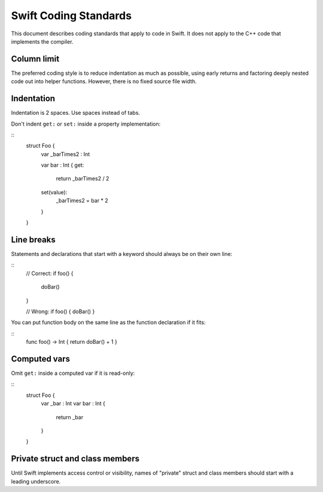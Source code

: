 .. @raise litre.TestsAreMissing

Swift Coding Standards
======================

This document describes coding standards that apply to code in Swift.  It does
not apply to the C++ code that implements the compiler.

Column limit
------------

The preferred coding style is to reduce indentation as much as possible, using
early returns and factoring deeply nested code out into helper functions.
However, there is no fixed source file width.

Indentation
-----------

Indentation is 2 spaces.  Use spaces instead of tabs.

Don't indent ``get:`` or ``set:`` inside a property implementation:

::
  struct Foo {
    var _barTimes2 : Int

    var bar : Int {
    get:
      return _barTimes2 / 2
    set(value):
      _barTimes2 = bar * 2
    }
  }

Line breaks
-----------

Statements and declarations that start with a keyword should always be on their own line:

::
  // Correct:
  if foo() {
    doBar()
  }

  // Wrong:
  if foo() { doBar() }

You can put function body on the same line as the function declaration if it fits:

::
  func foo() -> Int { return doBar() + 1 }

Computed vars
-------------

Omit ``get:`` inside a computed var if it is read-only:

::
  struct Foo {
    var _bar : Int
    var bar : Int {
      return _bar
    }
  }

Private struct and class members
--------------------------------

Until Swift implements access control or visibility, names of "private" struct
and class members should start with a leading underscore.

